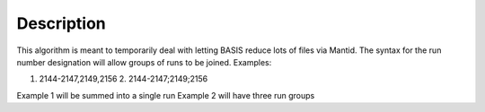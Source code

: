 .. algorithm::

.. summary::

.. alias::

.. properties::

Description
-----------

This algorithm is meant to temporarily deal with letting BASIS reduce
lots of files via Mantid. The syntax for the run number designation will
allow groups of runs to be joined. Examples:

1. 2144-2147,2149,2156 2. 2144-2147;2149;2156

Example 1 will be summed into a single run Example 2 will have three run
groups

.. algm_categories::
